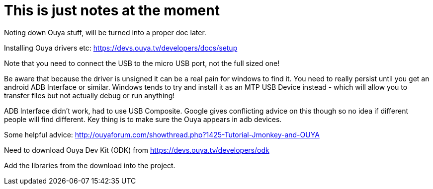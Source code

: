 

= This is just notes at the moment

Noting down Ouya stuff, will be turned into a proper doc later.


Installing Ouya drivers etc: 
link:https://devs.ouya.tv/developers/docs/setup[https://devs.ouya.tv/developers/docs/setup]


Note that you need to connect the USB to the micro USB port, not the full sized one!


Be aware that because the driver is unsigned it can be a real pain for windows to find it. You need to really persist until you get an android ADB Interface or similar. Windows tends to try and install it as an MTP USB Device instead - which will allow you to transfer files but not actually debug or run anything!


ADB Interface didn't work, had to use USB Composite. Google gives conflicting advice on this though so no idea if different people will find different. Key thing is to make sure the Ouya appears in adb devices.


Some helpful advice: link:http://ouyaforum.com/showthread.php?1425-Tutorial-Jmonkey-and-OUYA[http://ouyaforum.com/showthread.php?1425-Tutorial-Jmonkey-and-OUYA]


Need to download Ouya Dev Kit (ODK) from link:https://devs.ouya.tv/developers/odk[https://devs.ouya.tv/developers/odk]


Add the libraries from the download into the project.

